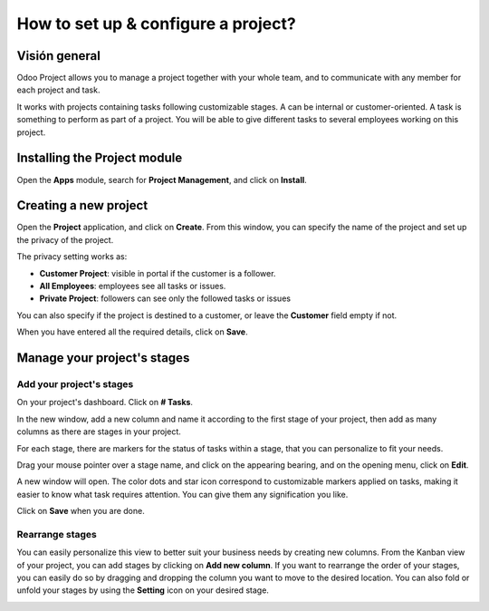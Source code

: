 ====================================
How to set up & configure a project?
====================================

Visión general
========

Odoo Project allows you to manage a project together with your whole
team, and to communicate with any member for each project and task.

It works with projects containing tasks following customizable stages. A
can be internal or customer-oriented. A task is something to perform as
part of a project. You will be able to give different tasks to several
employees working on this project.

Installing the Project module
=============================

Open the **Apps** module, search for **Project Management**, and click on
**Install**.

.. image:: media/setup01.png
    :align: center

Creating a new project
======================

Open the **Project** application, and click on **Create**. From this window, 
you can specify the name of the project and set up the privacy of the
project.

The privacy setting works as:

-   **Customer Project**: visible in portal if the customer is a
    follower.

-   **All Employees**: employees see all tasks or issues.

-   **Private Project**: followers can see only the followed tasks or
    issues

You can also specify if the project is destined to a customer, or leave
the **Customer** field empty if not.

.. image:: media/setup02.png
    :align: center

When you have entered all the required details, click on **Save**.

Manage your project's stages
============================

Add your project's stages
-------------------------

On your project's dashboard. Click on **# Tasks**.

.. image:: media/setup03.png
    :align: center

In the new window, add a new column and name it according to the first
stage of your project, then add as many columns as there are stages in
your project.

.. image:: media/setup04.png
    :align: center

For each stage, there are markers for the status of tasks within a
stage, that you can personalize to fit your needs.

Drag your mouse pointer over a stage name, and click on the appearing
bearing, and on the opening menu, click on **Edit**.

.. image:: media/setup05.png
    :align: center

A new window will open. The color dots and star icon correspond to
customizable markers applied on tasks, making it easier to know what
task requires attention. You can give them any signification you like.

.. image:: media/setup06.png
    :align: center

Click on **Save** when you are done.

Rearrange stages
----------------

You can easily personalize this view to better suit your business needs
by creating new columns. From the Kanban view of your project, you can
add stages by clicking on **Add new column**. If you want to rearrange
the order of your stages, you can easily do so by dragging and dropping
the column you want to move to the desired location. You can also fold
or unfold your stages by using the **Setting** icon on your desired stage.

.. image:: media/setup07.png
    :align: center

.. seealso::
    * :doc:`visualization`
    * :doc:`collaboration`
    * :doc:`time_record`